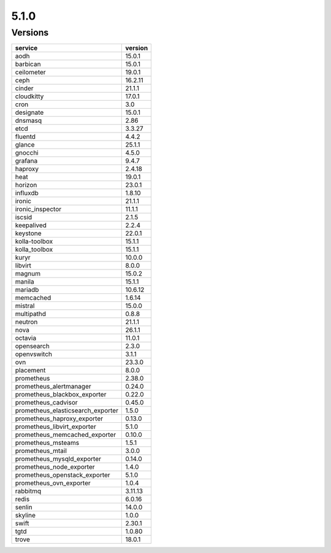=====
5.1.0
=====

Versions
========

=================================  =========
service                            version
=================================  =========
aodh                               15.0.1
barbican                           15.0.1
ceilometer                         19.0.1
ceph                               16.2.11
cinder                             21.1.1
cloudkitty                         17.0.1
cron                               3.0
designate                          15.0.1
dnsmasq                            2.86
etcd                               3.3.27
fluentd                            4.4.2
glance                             25.1.1
gnocchi                            4.5.0
grafana                            9.4.7
haproxy                            2.4.18
heat                               19.0.1
horizon                            23.0.1
influxdb                           1.8.10
ironic                             21.1.1
ironic_inspector                   11.1.1
iscsid                             2.1.5
keepalived                         2.2.4
keystone                           22.0.1
kolla-toolbox                      15.1.1
kolla_toolbox                      15.1.1
kuryr                              10.0.0
libvirt                            8.0.0
magnum                             15.0.2
manila                             15.1.1
mariadb                            10.6.12
memcached                          1.6.14
mistral                            15.0.0
multipathd                         0.8.8
neutron                            21.1.1
nova                               26.1.1
octavia                            11.0.1
opensearch                         2.3.0
openvswitch                        3.1.1
ovn                                23.3.0
placement                          8.0.0
prometheus                         2.38.0
prometheus_alertmanager            0.24.0
prometheus_blackbox_exporter       0.22.0
prometheus_cadvisor                0.45.0
prometheus_elasticsearch_exporter  1.5.0
prometheus_haproxy_exporter        0.13.0
prometheus_libvirt_exporter        5.1.0
prometheus_memcached_exporter      0.10.0
prometheus_msteams                 1.5.1
prometheus_mtail                   3.0.0
prometheus_mysqld_exporter         0.14.0
prometheus_node_exporter           1.4.0
prometheus_openstack_exporter      5.1.0
prometheus_ovn_exporter            1.0.4
rabbitmq                           3.11.13
redis                              6.0.16
senlin                             14.0.0
skyline                            1.0.0
swift                              2.30.1
tgtd                               1.0.80
trove                              18.0.1
=================================  =========
